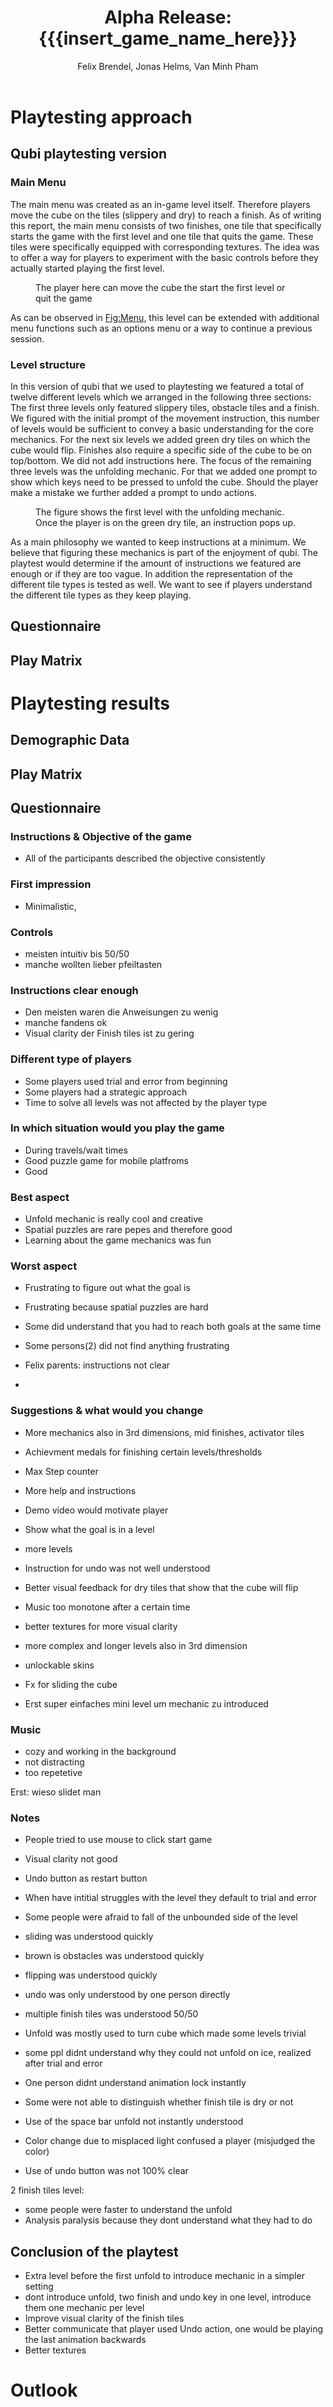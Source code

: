 * Playtesting approach
** Qubi playtesting version
*** Main Menu
The main menu was created as an in-game level itself.
Therefore players move the cube on the tiles (slippery and dry) to reach a 
finish.
As of writing this report, the main menu consists of two finishes,
one tile that specifically starts the game with the first level and one tile
that quits the game. These tiles were specifically equipped with corresponding
textures.
The idea was to offer a way for players to experiment with the basic controls 
before they actually started playing the first level.

#+caption: The player here can move the cube the start the first level or quit the game
#+name: Fig:Menu
#+attr_latex: :options [htbp] :width 0.6\textwidth
 [[../images/menu.png]] 

 
As can be observed in [[Fig:Menu]], this level can be extended with additional
menu functions such as an options menu or a way to continue a previous session.
*** Level structure
In this version of qubi that we used to playtesting we featured a total of twelve
different levels which we arranged in the following three sections:
The first three levels only featured slippery tiles, obstacle tiles and a finish.
We figured with the initial prompt of the movement instruction, this number of 
levels would be sufficient to convey a basic understanding for the core mechanics.
For the next six levels we added green dry tiles on which the cube would flip.
Finishes also require a specific side of the cube to be on top/bottom.
We did not add instructions here.
The focus of the remaining three levels was the unfolding mechanic. For that
we added one prompt to show which keys need to be pressed to unfold the cube.
Should the player make a mistake we further added a prompt to undo actions.\\

#+caption: The figure shows the first level with the unfolding mechanic.
#+caption: Once the player is on the green dry tile, an instruction pops up.
#+name: Fig:3p1
#+attr_latex: :options [htbp] :width 0.6\textwidth
 [[../images/3p1.png]] 

As a main philosophy we wanted to keep instructions at a minimum. We
believe that figuring these mechanics is part of the enjoyment of qubi.
The playtest would determine if the amount of instructions we featured are enough
or if they are too vague. In addition the representation of the different
tile types is tested as well. We want to see if players understand the different
tile types as they keep playing.
** Questionnaire
** Play Matrix

* Playtesting results
** Demographic Data
** Play Matrix
** Questionnaire
*** Instructions & Objective of the game
- All of the participants described the objective consistently
*** First impression
- Minimalistic,
*** Controls
- meisten intuitiv bis 50/50
- manche wollten lieber pfeiltasten
*** Instructions clear enough
- Den meisten waren die Anweisungen zu wenig
- manche fandens ok
- Visual clarity der Finish tiles ist zu gering
*** Different type of players
- Some players used trial and error from beginning
- Some players had a strategic approach
- Time to solve all levels was not affected by the player type
*** In which situation would you play the game
- During travels/wait times
- Good puzzle game for mobile platfroms
- Good
*** Best aspect
- Unfold mechanic is really cool and creative
- Spatial puzzles are rare pepes and therefore good
- Learning about the game mechanics was fun
*** Worst aspect
- Frustrating to figure out what the goal is
- Frustrating because spatial puzzles are hard

- Some did understand that you had to reach both goals at the same time
- Some persons(2) did not find anything frustrating
- Felix parents: instructions not clear
-
*** Suggestions & what would you change
- More mechanics also in 3rd dimensions, mid finishes, activator tiles
- Achievment medals for finishing certain levels/thresholds
- Max Step counter

- More help and instructions
- Demo video would motivate player
- Show what the goal is in a level
- more levels
- Instruction for undo was not well understood
- Better visual feedback for dry tiles that show that the cube will flip
- Music too monotone after a certain time

- better textures for more visual clarity
- more complex and longer levels also in 3rd dimension
- unlockable skins
- Fx for sliding the cube
- Erst super einfaches mini level um mechanic zu introduced
*** Music
- cozy and working in the background
- not distracting
- too repetetive
Erst: wieso slidet man

*** Notes
- People tried to use mouse to click start game
- Visual clarity not good
- Undo button as restart button
- When have intitial struggles with the level they default to trial and error
- Some people were afraid to fall of the unbounded side of the level

- sliding was understood quickly
- brown is obstacles was understood quickly
- flipping was understood quickly
- undo was only understood by one person directly
- multiple finish tiles was understood 50/50
- Unfold was mostly used to turn cube which made some levels trivial
- some ppl didnt understand why they could not unfold on ice, realized after trial and error

- One person didnt understand animation lock instantly
- Some were not able to distinguish whether finish tile is dry or not
- Use of the space bar unfold not instantly understood
- Color change due to misplaced light confused a player (misjudged the color)
- Use of undo button was not 100% clear

2 finish tiles level:
- some people were faster to understand the unfold
- Analysis paralysis because they dont understand what they had to do
** Conclusion of the playtest
- Extra level before the first unfold to introduce mechanic in a simpler setting
- dont introduce unfold, two finish and undo key in one level, introduce them one mechanic per level
- Improve visual clarity of the finish tiles
- Better communicate that player used Undo action, one would be playing the last animation backwards
- Better textures


* Outlook

* Meta Info                                                        :noexport:
#+startup: overview
#+options: html-postamble:nil toc:nil title:nil
#+OPTIONS: ^:{}
#+macro: insert_game_name_here qubi
#+macro: insert_team_name_here FünfKopf

#+author: Felix Brendel, Jonas Helms, Van Minh Pham
#+title: Alpha Release: {{{insert_game_name_here}}}

#+latex_header: \input{latex.tex}
